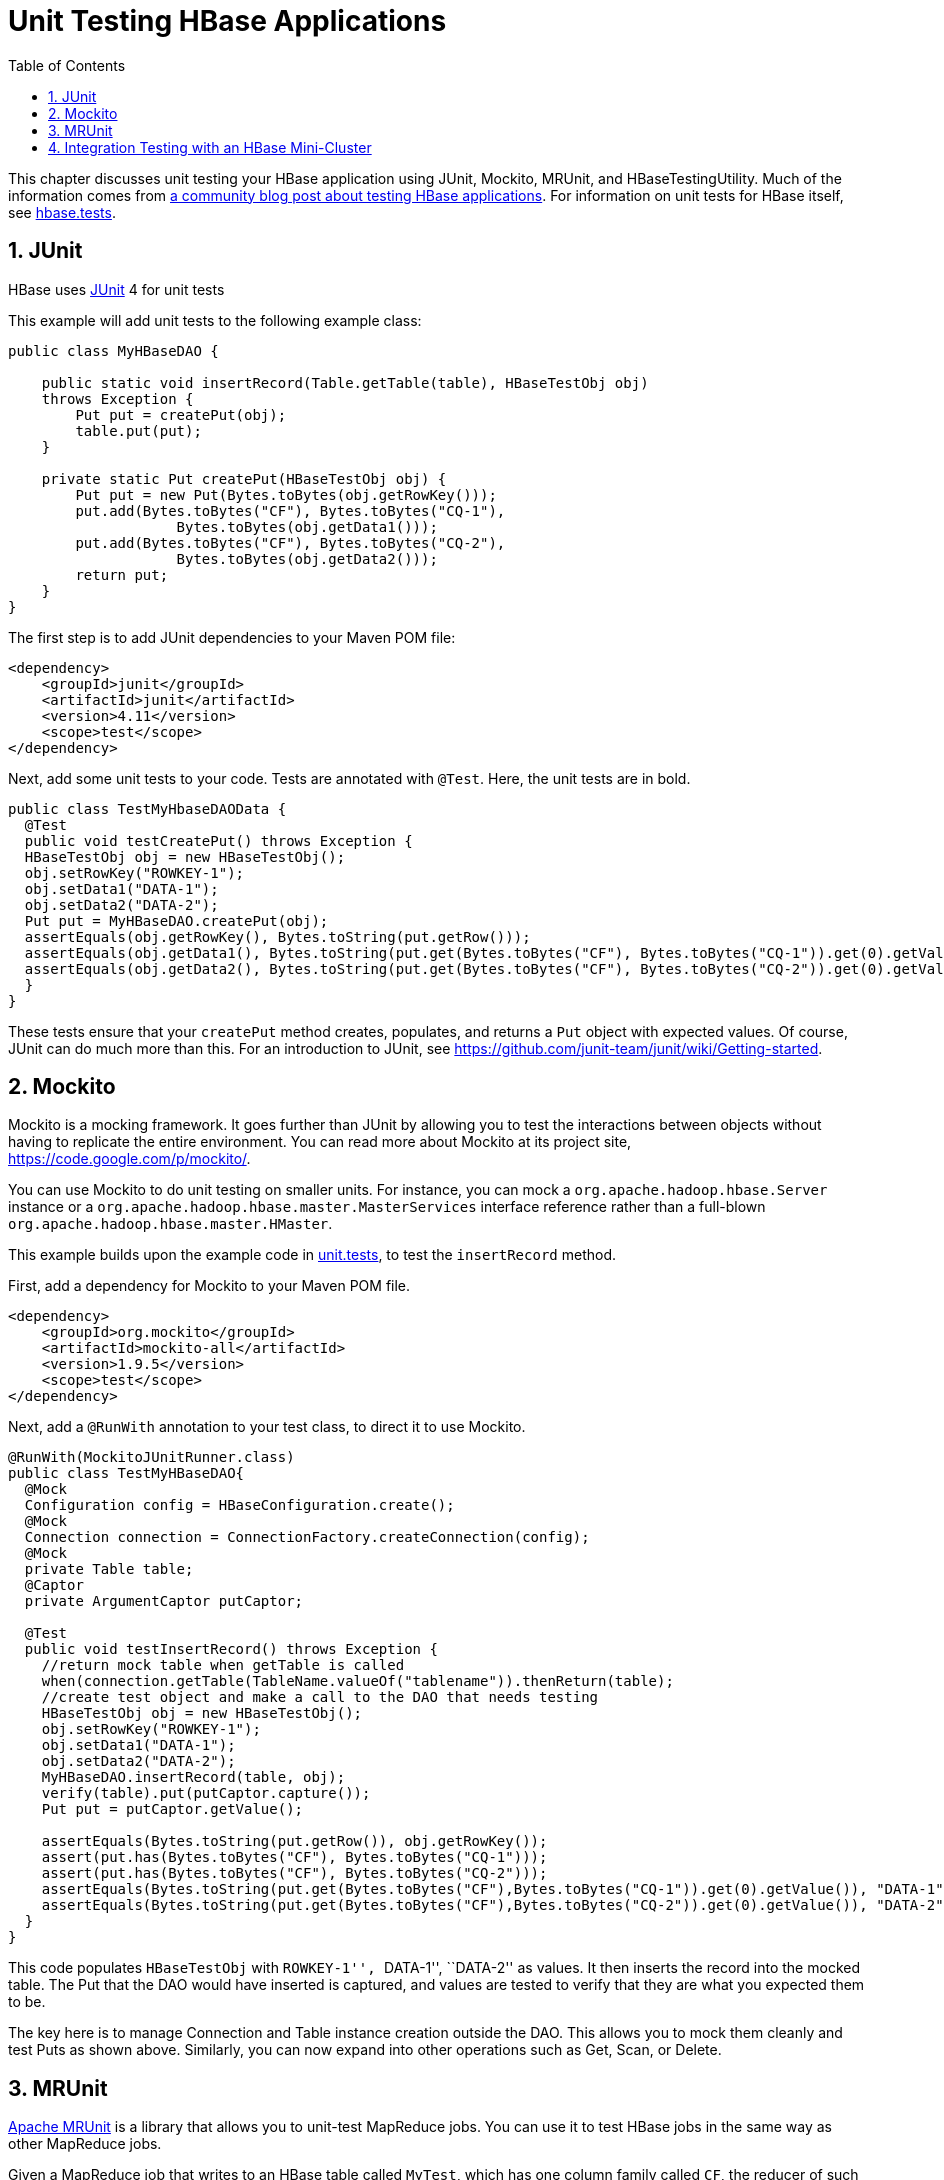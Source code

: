 ////
/**
 *
 * Licensed to the Apache Software Foundation (ASF) under one
 * or more contributor license agreements.  See the NOTICE file
 * distributed with this work for additional information
 * regarding copyright ownership.  The ASF licenses this file
 * to you under the Apache License, Version 2.0 (the
 * "License"); you may not use this file except in compliance
 * with the License.  You may obtain a copy of the License at
 *
 *     http://www.apache.org/licenses/LICENSE-2.0
 *
 * Unless required by applicable law or agreed to in writing, software
 * distributed under the License is distributed on an "AS IS" BASIS,
 * WITHOUT WARRANTIES OR CONDITIONS OF ANY KIND, either express or implied.
 * See the License for the specific language governing permissions and
 * limitations under the License.
 */
////

[[unit.tests]]
= Unit Testing HBase Applications
:doctype: book
:numbered:
:toc: left
:icons: font
:experimental:

This chapter discusses unit testing your HBase application using JUnit, Mockito, MRUnit, and HBaseTestingUtility.
Much of the information comes from link:http://blog.cloudera.com/blog/2013/09/how-to-test-hbase-applications-using-popular-tools/[a community blog post about testing HBase applications].
For information on unit tests for HBase itself, see <<hbase.tests,hbase.tests>>.

== JUnit

HBase uses link:http://junit.org[JUnit] 4 for unit tests

This example will add unit tests to the following example class:

[source,java]
----

public class MyHBaseDAO {

    public static void insertRecord(Table.getTable(table), HBaseTestObj obj)
    throws Exception {
        Put put = createPut(obj);
        table.put(put);
    }

    private static Put createPut(HBaseTestObj obj) {
        Put put = new Put(Bytes.toBytes(obj.getRowKey()));
        put.add(Bytes.toBytes("CF"), Bytes.toBytes("CQ-1"),
                    Bytes.toBytes(obj.getData1()));
        put.add(Bytes.toBytes("CF"), Bytes.toBytes("CQ-2"),
                    Bytes.toBytes(obj.getData2()));
        return put;
    }
}
----

The first step is to add JUnit dependencies to your Maven POM file:

[source,xml]
----

<dependency>
    <groupId>junit</groupId>
    <artifactId>junit</artifactId>
    <version>4.11</version>
    <scope>test</scope>
</dependency>
----

Next, add some unit tests to your code.
Tests are annotated with `@Test`.
Here, the unit tests are in bold.

[source,java]
----

public class TestMyHbaseDAOData {
  @Test
  public void testCreatePut() throws Exception {
  HBaseTestObj obj = new HBaseTestObj();
  obj.setRowKey("ROWKEY-1");
  obj.setData1("DATA-1");
  obj.setData2("DATA-2");
  Put put = MyHBaseDAO.createPut(obj);
  assertEquals(obj.getRowKey(), Bytes.toString(put.getRow()));
  assertEquals(obj.getData1(), Bytes.toString(put.get(Bytes.toBytes("CF"), Bytes.toBytes("CQ-1")).get(0).getValue()));
  assertEquals(obj.getData2(), Bytes.toString(put.get(Bytes.toBytes("CF"), Bytes.toBytes("CQ-2")).get(0).getValue()));
  }
}
----

These tests ensure that your `createPut` method creates, populates, and returns a `Put` object with expected values.
Of course, JUnit can do much more than this.
For an introduction to JUnit, see https://github.com/junit-team/junit/wiki/Getting-started.

[[mockito]]
== Mockito

Mockito is a mocking framework.
It goes further than JUnit by allowing you to test the interactions between objects without having to replicate the entire environment.
You can read more about Mockito at its project site, https://code.google.com/p/mockito/.

You can use Mockito to do unit testing on smaller units.
For instance, you can mock a `org.apache.hadoop.hbase.Server` instance or a `org.apache.hadoop.hbase.master.MasterServices` interface reference rather than a full-blown `org.apache.hadoop.hbase.master.HMaster`.

This example builds upon the example code in <<unit.tests,unit.tests>>, to test the `insertRecord` method.

First, add a dependency for Mockito to your Maven POM file.

[source,xml]
----

<dependency>
    <groupId>org.mockito</groupId>
    <artifactId>mockito-all</artifactId>
    <version>1.9.5</version>
    <scope>test</scope>
</dependency>
----

Next, add a `@RunWith` annotation to your test class, to direct it to use Mockito.

[source,java]
----

@RunWith(MockitoJUnitRunner.class)
public class TestMyHBaseDAO{
  @Mock
  Configuration config = HBaseConfiguration.create();
  @Mock
  Connection connection = ConnectionFactory.createConnection(config);
  @Mock
  private Table table;
  @Captor
  private ArgumentCaptor putCaptor;

  @Test
  public void testInsertRecord() throws Exception {
    //return mock table when getTable is called
    when(connection.getTable(TableName.valueOf("tablename")).thenReturn(table);
    //create test object and make a call to the DAO that needs testing
    HBaseTestObj obj = new HBaseTestObj();
    obj.setRowKey("ROWKEY-1");
    obj.setData1("DATA-1");
    obj.setData2("DATA-2");
    MyHBaseDAO.insertRecord(table, obj);
    verify(table).put(putCaptor.capture());
    Put put = putCaptor.getValue();

    assertEquals(Bytes.toString(put.getRow()), obj.getRowKey());
    assert(put.has(Bytes.toBytes("CF"), Bytes.toBytes("CQ-1")));
    assert(put.has(Bytes.toBytes("CF"), Bytes.toBytes("CQ-2")));
    assertEquals(Bytes.toString(put.get(Bytes.toBytes("CF"),Bytes.toBytes("CQ-1")).get(0).getValue()), "DATA-1");
    assertEquals(Bytes.toString(put.get(Bytes.toBytes("CF"),Bytes.toBytes("CQ-2")).get(0).getValue()), "DATA-2");
  }
}
----

This code populates `HBaseTestObj` with ``ROWKEY-1'', ``DATA-1'', ``DATA-2'' as values.
It then inserts the record into the mocked table.
The Put that the DAO would have inserted is captured, and values are tested to verify that they are what you expected them to be.

The key here is to manage Connection and Table instance creation outside the DAO.
This allows you to mock them cleanly and test Puts as shown above.
Similarly, you can now expand into other operations such as Get, Scan, or Delete.

== MRUnit

link:http://mrunit.apache.org/[Apache MRUnit] is a library that allows you to unit-test MapReduce jobs.
You can use it to test HBase jobs in the same way as other MapReduce jobs.

Given a MapReduce job that writes to an HBase table called `MyTest`, which has one column family called `CF`, the reducer of such a job could look like the following:

[source,java]
----

public class MyReducer extends TableReducer<Text, Text, ImmutableBytesWritable> {
   public static final byte[] CF = "CF".getBytes();
   public static final byte[] QUALIFIER = "CQ-1".getBytes();
   public void reduce(Text key, Iterable<Text> values, Context context) throws IOException, InterruptedException {
     //bunch of processing to extract data to be inserted, in our case, let's say we are simply
     //appending all the records we receive from the mapper for this particular
     //key and insert one record into HBase
     StringBuffer data = new StringBuffer();
     Put put = new Put(Bytes.toBytes(key.toString()));
     for (Text val : values) {
         data = data.append(val);
     }
     put.add(CF, QUALIFIER, Bytes.toBytes(data.toString()));
     //write to HBase
     context.write(new ImmutableBytesWritable(Bytes.toBytes(key.toString())), put);
   }
 }
----

To test this code, the first step is to add a dependency to MRUnit to your Maven POM file.

[source,xml]
----

<dependency>
   <groupId>org.apache.mrunit</groupId>
   <artifactId>mrunit</artifactId>
   <version>1.0.0 </version>
   <scope>test</scope>
</dependency>
----

Next, use the ReducerDriver provided by MRUnit, in your Reducer job.

[source,java]
----

public class MyReducerTest {
    ReduceDriver<Text, Text, ImmutableBytesWritable, Writable> reduceDriver;
    byte[] CF = "CF".getBytes();
    byte[] QUALIFIER = "CQ-1".getBytes();

    @Before
    public void setUp() {
      MyReducer reducer = new MyReducer();
      reduceDriver = ReduceDriver.newReduceDriver(reducer);
    }

   @Test
   public void testHBaseInsert() throws IOException {
      String strKey = "RowKey-1", strValue = "DATA", strValue1 = "DATA1",
strValue2 = "DATA2";
      List<Text> list = new ArrayList<Text>();
      list.add(new Text(strValue));
      list.add(new Text(strValue1));
      list.add(new Text(strValue2));
      //since in our case all that the reducer is doing is appending the records that the mapper
      //sends it, we should get the following back
      String expectedOutput = strValue + strValue1 + strValue2;
     //Setup Input, mimic what mapper would have passed
      //to the reducer and run test
      reduceDriver.withInput(new Text(strKey), list);
      //run the reducer and get its output
      List<Pair<ImmutableBytesWritable, Writable>> result = reduceDriver.run();

      //extract key from result and verify
      assertEquals(Bytes.toString(result.get(0).getFirst().get()), strKey);

      //extract value for CF/QUALIFIER and verify
      Put a = (Put)result.get(0).getSecond();
      String c = Bytes.toString(a.get(CF, QUALIFIER).get(0).getValue());
      assertEquals(expectedOutput,c );
   }

}
----

Your MRUnit test verifies that the output is as expected, the Put that is inserted into HBase has the correct value, and the ColumnFamily and ColumnQualifier have the correct values.

MRUnit includes a MapperDriver to test mapping jobs, and you can use MRUnit to test other operations, including reading from HBase, processing data, or writing to HDFS,

== Integration Testing with an HBase Mini-Cluster

HBase ships with HBaseTestingUtility, which makes it easy to write integration tests using a [firstterm]_mini-cluster_.
The first step is to add some dependencies to your Maven POM file.
Check the versions to be sure they are appropriate.

[source,xml]
----
<properties>
  <hbase.version>2.0.0-SNAPSHOT</hbase.version>
</properties>

<dependencies>
  <dependency>
    <groupId>org.apache.hbase</groupId>
    <artifactId>hbase-testing-util</artifactId>
    <version>${hbase.version}</version>
    <scope>test</scope>
  </dependency>
</dependencies>
----

This code represents an integration test for the MyDAO insert shown in <<unit.tests,unit.tests>>.

[source,java]
----

public class MyHBaseIntegrationTest {
    private static HBaseTestingUtility utility;
    byte[] CF = "CF".getBytes();
    byte[] CQ1 = "CQ-1".getBytes();
    byte[] CQ2 = "CQ-2".getBytes();

    @Before
    public void setup() throws Exception {
        utility = new HBaseTestingUtility();
        utility.startMiniCluster();
    }

    @Test
    public void testInsert() throws Exception {
        Table table = utility.createTable(Bytes.toBytes("MyTest"), CF);
        HBaseTestObj obj = new HBaseTestObj();
        obj.setRowKey("ROWKEY-1");
        obj.setData1("DATA-1");
        obj.setData2("DATA-2");
        MyHBaseDAO.insertRecord(table, obj);
        Get get1 = new Get(Bytes.toBytes(obj.getRowKey()));
        get1.addColumn(CF, CQ1);
        Result result1 = table.get(get1);
        assertEquals(Bytes.toString(result1.getRow()), obj.getRowKey());
        assertEquals(Bytes.toString(result1.value()), obj.getData1());
        Get get2 = new Get(Bytes.toBytes(obj.getRowKey()));
        get2.addColumn(CF, CQ2);
        Result result2 = table.get(get2);
        assertEquals(Bytes.toString(result2.getRow()), obj.getRowKey());
        assertEquals(Bytes.toString(result2.value()), obj.getData2());
    }
}
----

This code creates an HBase mini-cluster and starts it.
Next, it creates a table called `MyTest` with one column family, `CF`.
A record is inserted, a Get is performed from the same table, and the insertion is verified.

NOTE: Starting the mini-cluster takes about 20-30 seconds, but that should be appropriate for integration testing.

To use an HBase mini-cluster on Microsoft Windows, you need to use a Cygwin environment.

See the paper at link:http://blog.sematext.com/2010/08/30/hbase-case-study-using-hbasetestingutility-for-local-testing-development/[HBase Case-Study: Using HBaseTestingUtility for Local Testing and
                Development] (2010) for more information about HBaseTestingUtility.
